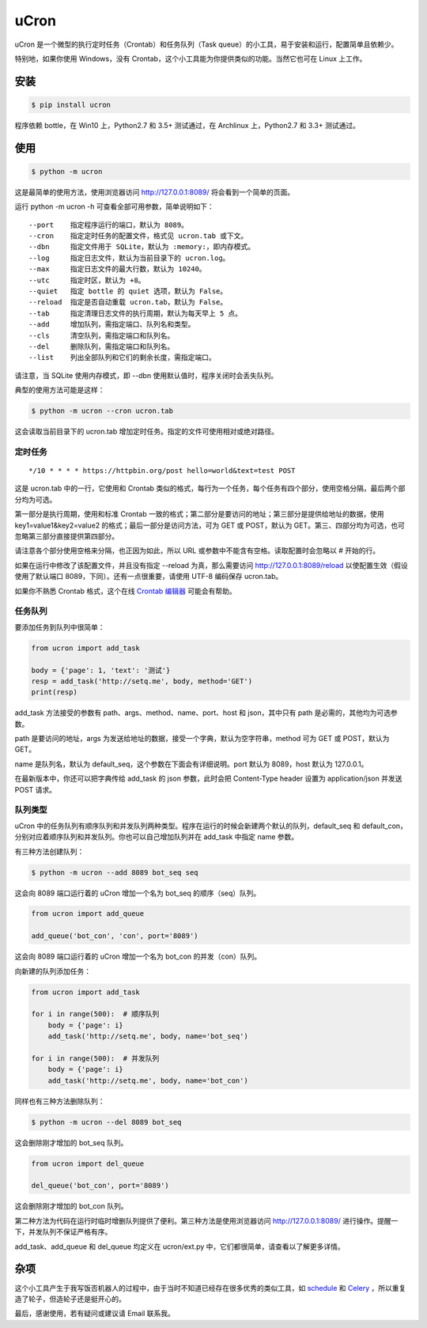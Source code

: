 uCron
=====

uCron 是一个微型的执行定时任务（Crontab）和任务队列（Task queue）的小工具，易于安装和运行，配置简单且依赖少。

特别地，如果你使用 Windows，没有 Crontab，这个小工具能为你提供类似的功能。当然它也可在 Linux 上工作。

安装
----

.. code-block:: bash

   $ pip install ucron

程序依赖 bottle，在 Win10 上，Python2.7 和 3.5+ 测试通过，在 Archlinux 上，Python2.7 和 3.3+ 测试通过。

使用
----

.. code-block:: bash

   $ python -m ucron

这是最简单的使用方法，使用浏览器访问 http://127.0.0.1:8089/ 将会看到一个简单的页面。

.. image:: ucron.png

运行 python -m ucron -h 可查看全部可用参数，简单说明如下：

::

   --port    指定程序运行的端口，默认为 8089。
   --cron    指定定时任务的配置文件，格式见 ucron.tab 或下文。
   --dbn     指定文件用于 SQLite，默认为 :memory:，即内存模式。
   --log     指定日志文件，默认为当前目录下的 ucron.log。
   --max     指定日志文件的最大行数，默认为 10240。
   --utc     指定时区，默认为 +8。
   --quiet   指定 bottle 的 quiet 选项，默认为 False。
   --reload  指定是否自动重载 ucron.tab，默认为 False。
   --tab     指定清理日志文件的执行周期，默认为每天早上 5 点。
   --add     增加队列，需指定端口、队列名和类型。
   --cls     清空队列，需指定端口和队列名。
   --del     删除队列，需指定端口和队列名。
   --list    列出全部队列和它们的剩余长度，需指定端口。

请注意，当 SQLite 使用内存模式，即 --dbn 使用默认值时，程序关闭时会丢失队列。

典型的使用方法可能是这样：

.. code-block:: bash

   $ python -m ucron --cron ucron.tab

这会读取当前目录下的 ucron.tab 增加定时任务。指定的文件可使用相对或绝对路径。

定时任务
^^^^^^^^

::

   */10 * * * * https://httpbin.org/post hello=world&text=test POST

这是 ucron.tab 中的一行，它使用和 Crontab 类似的格式，每行为一个任务，每个任务有四个部分，使用空格分隔，最后两个部分均为可选。

第一部分是执行周期，使用和标准 Crontab 一致的格式；第二部分是要访问的地址；第三部分是提供给地址的数据，使用 key1=value1&key2=value2 的格式；最后一部分是访问方法，可为 GET 或 POST，默认为 GET。第三、四部分均为可选，也可忽略第三部分直接提供第四部分。

请注意各个部分使用空格来分隔，也正因为如此，所以 URL 或参数中不能含有空格。读取配置时会忽略以 # 开始的行。

如果在运行中修改了该配置文件，并且没有指定 --reload 为真，那么需要访问 http://127.0.0.1:8089/reload 以使配置生效（假设使用了默认端口 8089，下同）。还有一点很重要，请使用 UTF-8 编码保存 ucron.tab。

如果你不熟悉 Crontab 格式，这个在线 `Crontab 编辑器 <https://crontab.guru/>`_ 可能会有帮助。


任务队列
^^^^^^^^

要添加任务到队列中很简单：

.. code-block:: python

   from ucron import add_task

   body = {'page': 1, 'text': '测试'}
   resp = add_task('http://setq.me', body, method='GET')
   print(resp)

add_task 方法接受的参数有 path、args、method、name、port、host 和 json，其中只有 path 是必需的，其他均为可选参数。

path 是要访问的地址，args 为发送给地址的数据，接受一个字典，默认为空字符串，method 可为 GET 或 POST，默认为 GET。

name 是队列名，默认为 default_seq，这个参数在下面会有详细说明。port 默认为 8089，host 默认为 127.0.0.1。

在最新版本中，你还可以把字典传给 add_task 的 json 参数，此时会把 Content-Type header 设置为 application/json 并发送 POST 请求。 


队列类型
^^^^^^^^

uCron 中的任务队列有顺序队列和并发队列两种类型。程序在运行的时候会新建两个默认的队列，default_seq 和 default_con，分别对应着顺序队列和并发队列。你也可以自己增加队列并在 add_task 中指定 name 参数。

有三种方法创建队列：

.. code-block:: bash

   $ python -m ucron --add 8089 bot_seq seq

这会向 8089 端口运行着的 uCron 增加一个名为 bot_seq 的顺序（seq）队列。

.. code-block:: python

   from ucron import add_queue

   add_queue('bot_con', 'con', port='8089')

这会向 8089 端口运行着的 uCron 增加一个名为 bot_con 的并发（con）队列。

向新建的队列添加任务：

.. code-block:: python

   from ucron import add_task

   for i in range(500):  # 顺序队列
       body = {'page': i}
       add_task('http://setq.me', body, name='bot_seq')

   for i in range(500):  # 并发队列
       body = {'page': i}
       add_task('http://setq.me', body, name='bot_con')

同样也有三种方法删除队列：

.. code-block:: bash

   $ python -m ucron --del 8089 bot_seq

这会删除刚才增加的 bot_seq 队列。

.. code-block:: python

   from ucron import del_queue

   del_queue('bot_con', port='8089')

这会删除刚才增加的 bot_con 队列。

第二种方法为代码在运行时临时增删队列提供了便利。第三种方法是使用浏览器访问 http://127.0.0.1:8089/ 进行操作。提醒一下，并发队列不保证严格有序。

add_task、add_queue 和 del_queue 均定义在 ucron/ext.py 中，它们都很简单，请查看以了解更多详情。


杂项
----
这个小工具产生于我写饭否机器人的过程中，由于当时不知道已经存在很多优秀的类似工具，如 `schedule <https://github.com/dbader/schedule>`_ 和 `Celery <https://github.com/celery/celery>`_ ，所以重复造了轮子，但造轮子还是挺开心的。

最后，感谢使用，若有疑问或建议请 Email 联系我。
